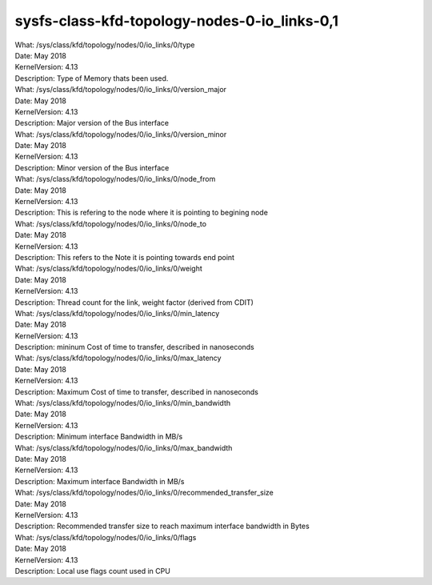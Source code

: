 
.. _sysfsclasskfdtopologynodes0iolinks01:

sysfs-class-kfd-topology-nodes-0-io_links-0,1
----------------------------------------------

| What:		/sys/class/kfd/topology/nodes/0/io_links/0/type
| Date:		May 2018
| KernelVersion:	4.13
| Description:	Type of Memory thats been used.

| What:		/sys/class/kfd/topology/nodes/0/io_links/0/version_major
| Date:		May 2018
| KernelVersion:	4.13
| Description:	Major version of the Bus interface

| What:		/sys/class/kfd/topology/nodes/0/io_links/0/version_minor
| Date:		May 2018
| KernelVersion:	4.13
| Description:	Minor version of the Bus interface

| What:		/sys/class/kfd/topology/nodes/0/io_links/0/node_from
| Date:		May 2018
| KernelVersion:	4.13
| Description:	This is refering to the node where it is pointing to begining node

| What:		/sys/class/kfd/topology/nodes/0/io_links/0/node_to
| Date:		May 2018
| KernelVersion:	4.13
| Description:	This refers to the Note it is pointing towards end point

| What:		/sys/class/kfd/topology/nodes/0/io_links/0/weight
| Date:		May 2018
| KernelVersion:	4.13
| Description:	Thread count for the link, weight factor (derived from CDIT)

| What:		/sys/class/kfd/topology/nodes/0/io_links/0/min_latency
| Date:		May 2018
| KernelVersion:	4.13
| Description:	mininum Cost of time to transfer, described in nanoseconds

| What:		/sys/class/kfd/topology/nodes/0/io_links/0/max_latency
| Date:		May 2018
| KernelVersion:	4.13
| Description:	Maximum Cost of time to transfer, described in nanoseconds

| What:		/sys/class/kfd/topology/nodes/0/io_links/0/min_bandwidth
| Date:		May 2018
| KernelVersion:	4.13
| Description:	Minimum interface Bandwidth in MB/s

| What:		/sys/class/kfd/topology/nodes/0/io_links/0/max_bandwidth
| Date:		May 2018
| KernelVersion:	4.13
| Description:	Maximum interface Bandwidth in MB/s

| What:		/sys/class/kfd/topology/nodes/0/io_links/0/recommended_transfer_size
| Date:		May 2018
| KernelVersion:	4.13
| Description:	Recommended transfer size to reach maximum interface bandwidth in Bytes

| What:		/sys/class/kfd/topology/nodes/0/io_links/0/flags
| Date:		May 2018
| KernelVersion:	4.13
| Description:	Local use flags count used in CPU

